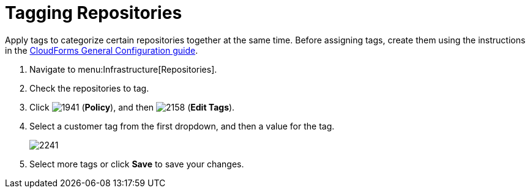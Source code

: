 = Tagging Repositories

Apply tags to categorize certain repositories together at the same time.
Before assigning tags, create them using the instructions in the link:https://access.redhat.com/documentation/en/red-hat-cloudforms/4.0/general-configuration/general-configuration[CloudForms General Configuration guide].

. Navigate to menu:Infrastructure[Repositories].
. Check the repositories to tag.
. Click  image:images/1941.png[] (*Policy*), and then  image:images/2158.png[] (*Edit Tags*).
. Select a customer tag from the first dropdown, and then a value for the tag.
+

image::images/2241.png[]

. Select more tags or click *Save* to save your changes.
